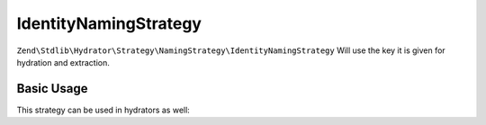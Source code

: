 .. _zend.stdlib.hydrator.namingstrategy.identitynamingstrategy:

IdentityNamingStrategy
======================

``Zend\Stdlib\Hydrator\Strategy\NamingStrategy\IdentityNamingStrategy`` Will use the key it is given for hydration and extraction.

Basic Usage
-----------

.. code-block:: php
   :linenos:

    $namingStrategy = new Zend\Stdlib\Hydrator\Strategy\NamingStrategy\IdentityNamingStrategy();

    echo $namingStrategy->hydrate('foo'); // outputs: foo
    echo $namingStrategy->extract('bar'); // outputs: bar

This strategy can be used in hydrators as well:

.. code-block:: php
   :linenos:

    class Foo
    {
        public $foo;
    }

    $namingStrategy = new Zend\Stdlib\Hydrator\Strategy\NamingStrategy\IdentityNamingStrategy();
    $hydrator = new Zend\Stdlib\Hydrator\ObjectProperty();
    $hydrator->setNamingStrategy($namingStrategy);

    $foo = new Foo();
    $hydrator->hydrate(array('foo' => 123), $foo);

    print_r($foo); // Foo Object ( [foo] => 123 )
    print_r($hydrator->extract($foo)); // Array ( [foo] => 123 )